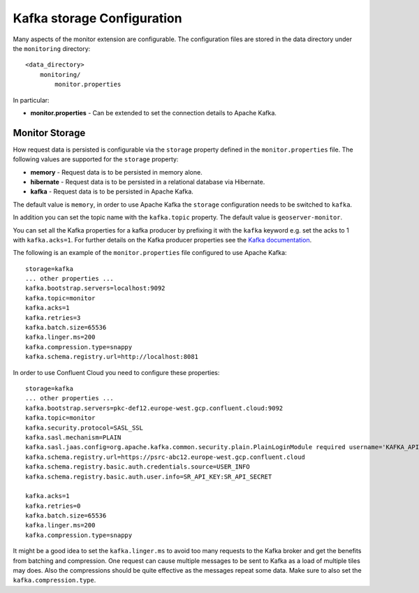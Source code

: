 .. _monitor_kafka_configuration:

Kafka storage Configuration
===============================

Many aspects of the monitor extension are configurable. The configuration files
are stored in the data directory under the ``monitoring`` directory::

  <data_directory>
      monitoring/
          monitor.properties


In particular:

* **monitor.properties** - Can be extended to set the connection details to Apache Kafka.

Monitor Storage
---------------

How request data is persisted is configurable via the ``storage`` property defined in the 
``monitor.properties`` file. The following values are supported for the ``storage`` property:

* **memory** - Request data is to be persisted in memory alone.
* **hibernate** - Request data is to be persisted in a relational database via Hibernate.
* **kafka** - Request data is to be persisted in Apache Kafka.

The default value is ``memory``, in order to use Apache Kafka the ``storage`` configuration needs
to be switched to ``kafka``.

In addition you can set the topic name with the ``kafka.topic`` property. The default value is ``geoserver-monitor``.

You can set all the Kafka properties for a kafka producer by prefixing it with the ``kafka`` keyword e.g. set the acks to 1 with ``kafka.acks=1``.
For further details on the Kafka producer properties see the `Kafka documentation <https://kafka.apache.org/documentation.html#producerconfigs>`_.

The following is an example of the ``monitor.properties`` file configured to use Apache Kafka::

  storage=kafka
  ... other properties ...
  kafka.bootstrap.servers=localhost:9092
  kafka.topic=monitor
  kafka.acks=1
  kafka.retries=3
  kafka.batch.size=65536
  kafka.linger.ms=200
  kafka.compression.type=snappy
  kafka.schema.registry.url=http://localhost:8081


In order to use Confluent Cloud you need to configure these properties::

  storage=kafka
  ... other properties ...
  kafka.bootstrap.servers=pkc-def12.europe-west.gcp.confluent.cloud:9092
  kafka.topic=monitor
  kafka.security.protocol=SASL_SSL
  kafka.sasl.mechanism=PLAIN
  kafka.sasl.jaas.config=org.apache.kafka.common.security.plain.PlainLoginModule required username='KAFKA_API_KEY' password='KAFKA_SECRET';
  kafka.schema.registry.url=https://psrc-abc12.europe-west.gcp.confluent.cloud
  kafka.schema.registry.basic.auth.credentials.source=USER_INFO
  kafka.schema.registry.basic.auth.user.info=SR_API_KEY:SR_API_SECRET

  kafka.acks=1
  kafka.retries=0
  kafka.batch.size=65536
  kafka.linger.ms=200
  kafka.compression.type=snappy


It might be a good idea to set the ``kafka.linger.ms`` to avoid too many requests to the Kafka broker and get the benefits from batching and compression. One request can cause multiple messages to be sent to Kafka as a load of multiple tiles may does.
Also the compressions should be quite effective as the messages repeat some data. Make sure to also set the ``kafka.compression.type``.